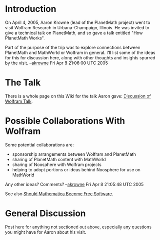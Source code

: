 #+STARTUP: showeverything logdone
#+options: num:nil

* Introduction

On April 4, 2005, Aaron Krowne (lead of the PlanetMath project) went to visit Wolfram Research
in Urbana-Champaign, Illinois.  He was invited to give a technical talk on PlanetMath, and so
gave a talk entitled "How PlanetMath Works". 

Part of the purpose of the trip was to explore connections between PlanetMath and MathWorld or
Wolfram in general.   I'll list some of the ideas for this for discussion here, along with other
thoughts and insights spurred by the visit. --[[file:akrowne.org][akrowne]] Fri Apr 8 21:06:00 UTC 2005

* The Talk

There is a whole page on this Wiki for the talk Aaron gave: [[file:Discussion of Wolfram Talk.org][Discussion of Wolfram Talk]].

* Possible Collaborations With Wolfram

Some potential collaborations are:

 * sponsorship arrangements between Wolfram and PlanetMath                                                                    
 * sharing of PlanetMath content with MathWorld                                                                               
 * sharing of Noosphere with Wolfram projects                                                                                 
 * helping to adopt portions or ideas behind Noosphere for use on MathWorld

Any other ideas?  Comments? --[[file:akrowne.org][akrowne]] Fri Apr 8 21:05:48 UTC 2005

See also [[file:Should Mathematica Become Free Software.org][Should Mathematica Become Free Software]].

* General Discussion

Post here for anything not sectioned out above, especially any questions you might have for Aaron
about his visit.
